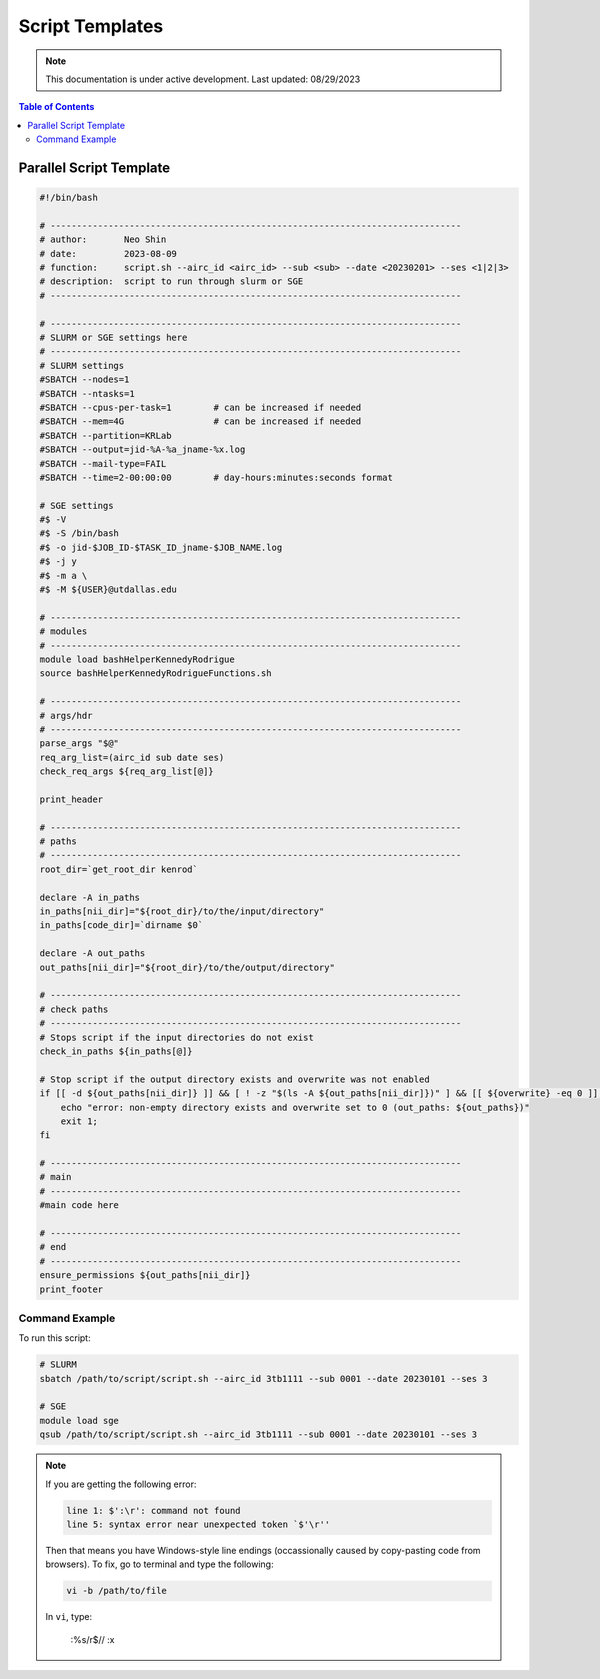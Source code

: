 ######
Script Templates
######

.. note::
   This documentation is under active development. Last updated: 08/29/2023

.. contents:: Table of Contents
   :depth: 2
   :local:
   :backlinks: none

.. _parallel_script:

Parallel Script Template
-----------------

.. code:: bash

    #!/bin/bash

    # ------------------------------------------------------------------------------
    # author:       Neo Shin
    # date:         2023-08-09
    # function:     script.sh --airc_id <airc_id> --sub <sub> --date <20230201> --ses <1|2|3>
    # description:  script to run through slurm or SGE
    # ------------------------------------------------------------------------------

    # ------------------------------------------------------------------------------
    # SLURM or SGE settings here
    # ------------------------------------------------------------------------------
    # SLURM settings
    #SBATCH --nodes=1
    #SBATCH --ntasks=1
    #SBATCH --cpus-per-task=1        # can be increased if needed
    #SBATCH --mem=4G                 # can be increased if needed
    #SBATCH --partition=KRLab
    #SBATCH --output=jid-%A-%a_jname-%x.log
    #SBATCH --mail-type=FAIL
    #SBATCH --time=2-00:00:00        # day-hours:minutes:seconds format

    # SGE settings
    #$ -V
    #$ -S /bin/bash
    #$ -o jid-$JOB_ID-$TASK_ID_jname-$JOB_NAME.log      
    #$ -j y
    #$ -m a \
    #$ -M ${USER}@utdallas.edu                          

    # ------------------------------------------------------------------------------
    # modules
    # ------------------------------------------------------------------------------
    module load bashHelperKennedyRodrigue
    source bashHelperKennedyRodrigueFunctions.sh

    # ------------------------------------------------------------------------------
    # args/hdr
    # ------------------------------------------------------------------------------
    parse_args "$@"
    req_arg_list=(airc_id sub date ses)
    check_req_args ${req_arg_list[@]}

    print_header

    # ------------------------------------------------------------------------------
    # paths
    # ------------------------------------------------------------------------------
    root_dir=`get_root_dir kenrod`
    
    declare -A in_paths
    in_paths[nii_dir]="${root_dir}/to/the/input/directory"
    in_paths[code_dir]=`dirname $0`
    
    declare -A out_paths
    out_paths[nii_dir]="${root_dir}/to/the/output/directory"

    # ------------------------------------------------------------------------------
    # check paths
    # ------------------------------------------------------------------------------
    # Stops script if the input directories do not exist
    check_in_paths ${in_paths[@]} 

    # Stop script if the output directory exists and overwrite was not enabled
    if [[ -d ${out_paths[nii_dir]} ]] && [ ! -z "$(ls -A ${out_paths[nii_dir]})" ] && [[ ${overwrite} -eq 0 ]]; then 
        echo "error: non-empty directory exists and overwrite set to 0 (out_paths: ${out_paths})"
        exit 1;
    fi

    # ------------------------------------------------------------------------------
    # main
    # ------------------------------------------------------------------------------
    #main code here

    # ------------------------------------------------------------------------------
    # end
    # ------------------------------------------------------------------------------
    ensure_permissions ${out_paths[nii_dir]}
    print_footer

Command Example
+++++++++

To run this script:

.. code:: bash

    # SLURM
    sbatch /path/to/script/script.sh --airc_id 3tb1111 --sub 0001 --date 20230101 --ses 3

    # SGE
    module load sge
    qsub /path/to/script/script.sh --airc_id 3tb1111 --sub 0001 --date 20230101 --ses 3

.. note::
   If you are getting the following error:

   .. code:: bash

      line 1: $':\r': command not found
      line 5: syntax error near unexpected token `$'\r''

   Then that means you have Windows-style line endings (occassionally caused by copy-pasting code from browsers).
   To fix, go to terminal and type the following:
   
   .. code:: bash

      vi -b /path/to/file

   In ``vi``, type:

      :%s/\r$//
      :x

